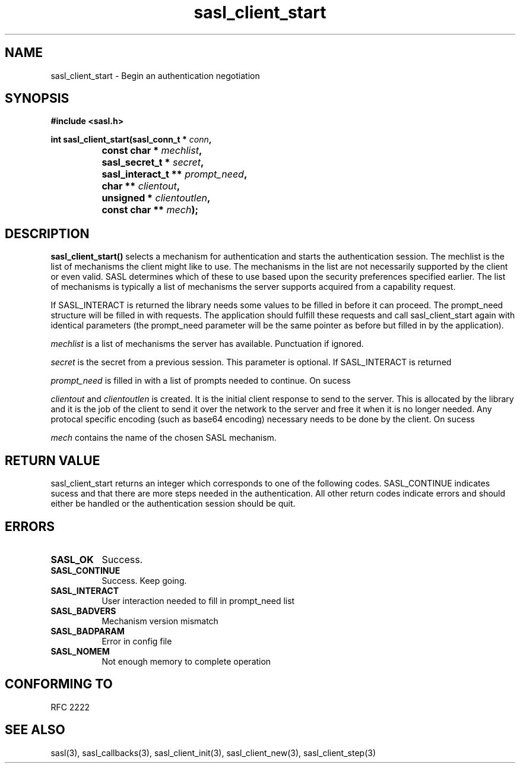 .\" Hey Emacs! This file is -*- nroff -*- source.
.\"
.\" This manpage is Copyright (C) 1999 Tim Martin
.\"
.\" Permission is granted to make and distribute verbatim copies of this
.\" manual provided the copyright notice and this permission notice are
.\" preserved on all copies.
.\"
.\" Permission is granted to copy and distribute modified versions of this
.\" manual under the conditions for verbatim copying, provided that the
.\" entire resulting derived work is distributed under the terms of a
.\" permission notice identical to this one
.\" 
.\" Formatted or processed versions of this manual, if unaccompanied by
.\" the source, must acknowledge the copyright and authors of this work.
.\"
.\"
.TH sasl_client_start "26 March 2000" SASL "SASL man pages"
.SH NAME
sasl_client_start \- Begin an authentication negotiation


.SH SYNOPSIS
.nf
.B #include <sasl.h>
.sp
.BI "int sasl_client_start(sasl_conn_t * " conn ", "
.BI "		      const char * " mechlist ", "
.BI "		      sasl_secret_t * " secret ", "
.BI "		      sasl_interact_t ** " prompt_need ", "
.BI "		      char ** " clientout ", "
.BI "		      unsigned * " clientoutlen ", "
.BI "		      const char ** " mech ");"

.fi
.SH DESCRIPTION

.B sasl_client_start()
selects a mechanism for authentication and starts the authentication
session. The mechlist is the list of mechanisms the client might like
to use. The mechanisms in the list are not necessarily supported by
the client or even valid. SASL determines which of these to use based
upon the security preferences specified earlier. The list of
mechanisms is typically a list of mechanisms the server supports
acquired from a capability request.

If SASL_INTERACT is returned the library needs some values to be
filled in before it can proceed. The prompt_need structure will be
filled in with requests. The application should fulfill these requests
and call sasl_client_start again with identical parameters (the
prompt_need parameter will be the same pointer as before but filled in
by the application).

.PP
.I mechlist
is a list of mechanisms the server has available. Punctuation if ignored.
.PP
.I secret
is the secret from a previous session. This parameter is optional. If SASL_INTERACT is returned 
.PP
.I prompt_need
is filled in with a list of prompts needed to continue. On sucess
.PP
.I clientout
and
.I clientoutlen
is created. It is the initial client response to send to the
server. This is allocated by the library and it is the job of the
client to send it over the network to the server and free it when it
is no longer needed. Any protocal specific encoding (such as base64
encoding) necessary needs to be done by the client. On sucess
.PP
.I mech
contains the name of the chosen SASL mechanism.

.SH "RETURN VALUE"

sasl_client_start returns an integer which corresponds to one of the
following codes. SASL_CONTINUE indicates sucess and that there are
more steps needed in the authentication. All other return codes
indicate errors and should either be handled or the authentication
session should be quit.
.SH ERRORS
.TP 0.8i
.B SASL_OK
Success. 
.TP 0.8i
.B SASL_CONTINUE
Success. Keep going.
.TP 0.8i
.B SASL_INTERACT
User interaction needed to fill in prompt_need list
.TP 0.8i
.B SASL_BADVERS
Mechanism version mismatch
.TP 0.8i
.B SASL_BADPARAM
Error in config file
.TP 0.8i
.B SASL_NOMEM
Not enough memory to complete operation

.SH "CONFORMING TO"
RFC 2222
.SH "SEE ALSO"
sasl(3), sasl_callbacks(3), sasl_client_init(3), sasl_client_new(3), sasl_client_step(3)